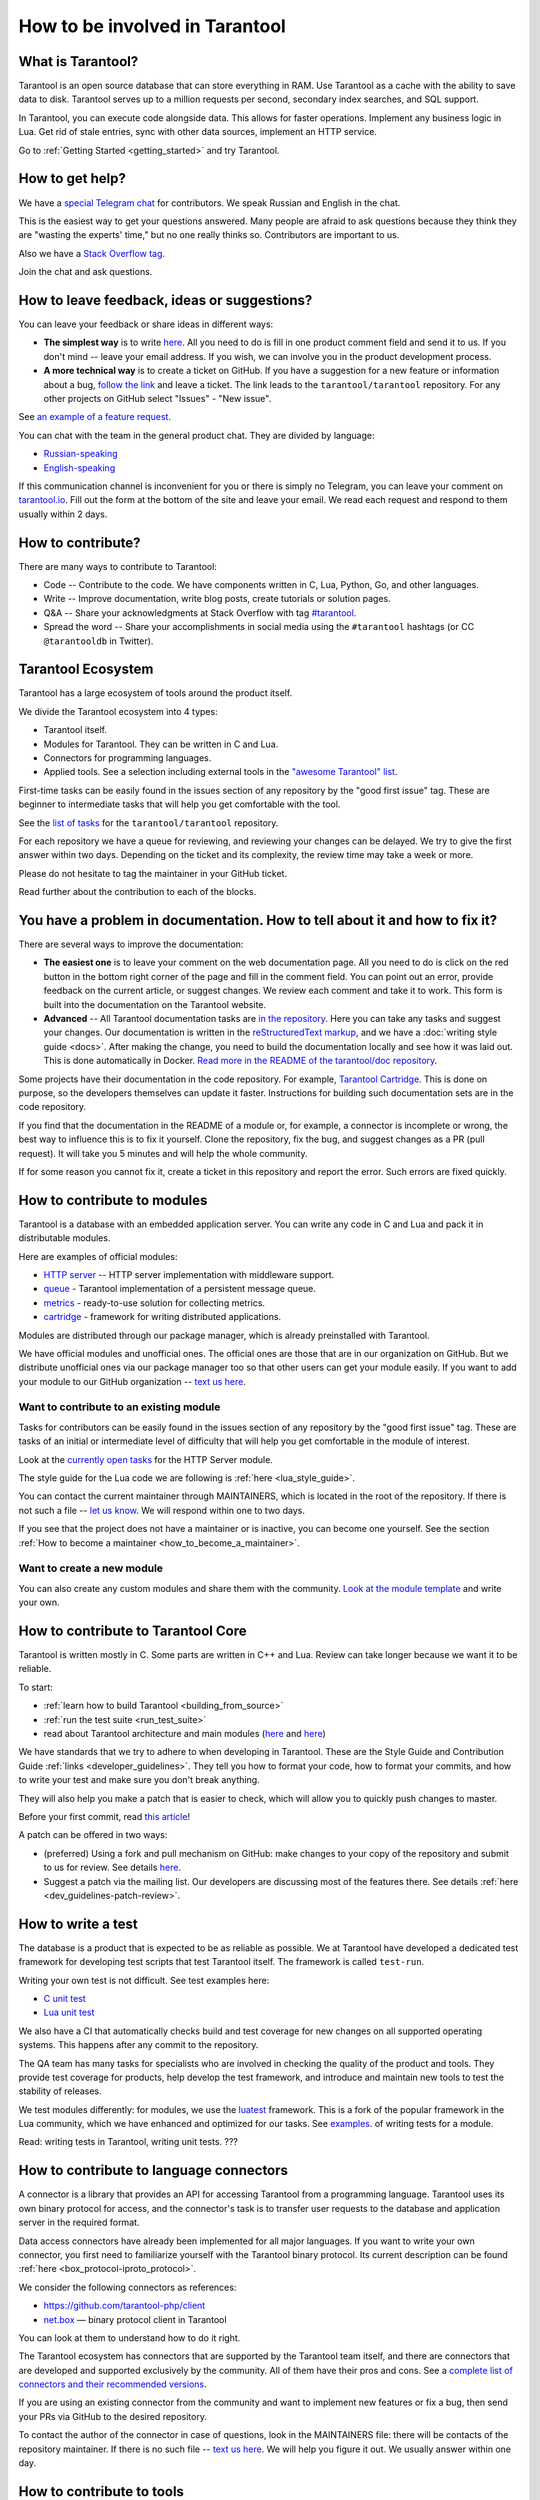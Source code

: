 .. _contributing:

================================================================================
How to be involved in Tarantool
================================================================================

--------------------------------------------------------------------------------
What is Tarantool?
--------------------------------------------------------------------------------

Tarantool is an open source database that can store everything in RAM.
Use Tarantool as a cache with the ability to save data to disk.
Tarantool serves up to a million requests per second, secondary index searches,
and SQL support.

In Tarantool, you can execute code alongside data.
This allows for faster operations.
Implement any business logic in Lua.
Get rid of stale entries, sync with other data sources, implement an HTTP service.

Go to :ref:`Getting Started <getting_started>` and try Tarantool.

--------------------------------------------------------------------------------
How to get help?
--------------------------------------------------------------------------------

We have a `special Telegram chat <https://t.me/tarantool_contrib>`_
for contributors.
We speak Russian and English in the chat.

This is the easiest way to get your questions answered.
Many people are afraid to ask questions because they think they are
"wasting the experts' time," but no one really thinks so.
Contributors are important to us.

Also we have a
`Stack Overflow tag <https://stackoverflow.com/questions/tagged/tarantool>`_.

Join the chat and ask questions.

--------------------------------------------------------------------------------
How to leave feedback, ideas or suggestions?
--------------------------------------------------------------------------------

You can leave your feedback or share ideas in different ways:

* **The simplest way** is to write
  `here <https://docs.google.com/forms/d/1iwBj_2in-rBIYEcPeeVPQa4JfUIU_m14IUbAK4NojIE/edit?usp=sharing>`__.
  All you need to do is fill in one product comment field and send it to us.
  If you don't mind -- leave your email address.
  If you wish, we can involve you in the product development process.
* **A more technical way** is to create a ticket on GitHub.
  If you have a suggestion for a new feature or information about a bug,
  `follow the link <https://github.com/tarantool/tarantool/issues/new>`_
  and leave a ticket.
  The link leads to the ``tarantool/tarantool`` repository.
  For any other projects on GitHub select "Issues" - "New issue".

See `an example of a feature request <https://github.com/tarantool/tarantool/issues/5046>`_.

You can chat with the team in the general product chat.
They are divided by language:

* `Russian-speaking <https://t.me/tarantoolru>`_
* `English-speaking <https://t.me/tarantool>`_

If this communication channel is inconvenient for you or there is simply no Telegram,
you can leave your comment on `tarantool.io <http://www.tarantool.io>`_.
Fill out the form at the bottom of the site and leave your email.
We read each request and respond to them usually within 2 days.

--------------------------------------------------------------------------------
How to contribute?
--------------------------------------------------------------------------------

There are many ways to contribute to Tarantool:

* Code -- Contribute to the code.
  We have components written in C, Lua, Python, Go, and other languages.
* Write -- Improve documentation, write blog posts, create tutorials or solution pages.
* Q&A -- Share your acknowledgments at Stack Overflow with tag
  `#tarantool <https://stackoverflow.com/questions/tagged/tarantool>`_.
* Spread the word -- Share your accomplishments in social media using the
  ``#tarantool`` hashtags (or CC ``@tarantooldb`` in Twitter).

--------------------------------------------------------------------------------
Tarantool Ecosystem
--------------------------------------------------------------------------------

Tarantool has a large ecosystem of tools around the product itself.

We divide the Tarantool ecosystem into 4 types:

* Tarantool itself.
* Modules for Tarantool. They can be written in C and Lua.
* Connectors for programming languages.
* Applied tools. See a selection including external tools in the
  `"awesome Tarantool" list <https://github.com/tarantool/awesome-tarantool>`_.

First-time tasks can be easily found in the issues section of any repository by
the "good first issue" tag. These are beginner to intermediate tasks that will
help you get comfortable with the tool.

See the `list of tasks <https://github.com/tarantool/tarantool/labels/good%20first%20issue>`_
for the ``tarantool/tarantool`` repository.

For each repository we have a queue for reviewing,
and reviewing your changes can be delayed.
We try to give the first answer within two days.
Depending on the ticket and its complexity, the review time may take a week or more.

Please do not hesitate to tag the maintainer in your GitHub ticket.

Read further about the contribution to each of the blocks.

--------------------------------------------------------------------------------
You have a problem in documentation. How to tell about it and how to fix it?
--------------------------------------------------------------------------------

There are several ways to improve the documentation:

* **The easiest one** is to leave your comment on the web documentation page.
  All you need to do is click on the red button in the bottom right corner
  of the page and fill in the comment field. You can point out an error,
  provide feedback on the current article, or suggest changes.
  We review each comment and take it to work.
  This form is built into the documentation on the Tarantool website.
* **Advanced** -- All Tarantool documentation tasks are
  `in the repository <https://github.com/tarantool/doc/issues>`_.
  Here you can take any tasks and suggest your changes.
  Our documentation is written in the `reStructuredText markup <https://docutils.sourceforge.io/docs/ref/rst/restructuredtext.html>`_,
  and we have a :doc:`writing style guide <docs>`.
  After making the change, you need to build the documentation locally and
  see how it was laid out. This is done automatically in Docker.
  `Read more in the README of the tarantool/doc repository <https://github.com/tarantool/doc>`_.

Some projects have their documentation in the code repository.
For example, `Tarantool Cartridge <https://github.com/tarantool/cartridge/>`_.
This is done on purpose, so the developers themselves can update it faster.
Instructions for building such documentation sets are in the code repository.

If you find that the documentation in the README of a module or, for example,
a connector is incomplete or wrong, the best way to influence this is to fix it
yourself. Clone the repository, fix the bug, and suggest changes as a PR (pull request).
It will take you 5 minutes and will help the whole community.

If for some reason you cannot fix it, create a ticket in this repository
and report the error. Such errors are fixed quickly.

--------------------------------------------------------------------------------
How to contribute to modules
--------------------------------------------------------------------------------

Tarantool is a database with an embedded application server.
You can write any code in C and Lua and pack it in distributable modules.

Here are examples of official modules:

* `HTTP server <https://github.com/tarantool/http>`_ -- HTTP server implementation
  with middleware support.
* `queue <https://github.com/tarantool/queue>`_ - Tarantool implementation of
  a persistent message queue.
* `metrics <https://github.com/tarantool/metrics>`_ - ready-to-use solution for
  collecting metrics.
* `cartridge <https://github.com/tarantool/cartridge>`_ - framework for writing
  distributed applications.

Modules are distributed through our package manager, which is already
preinstalled with Tarantool.

We have official modules and unofficial ones.
The official ones are those that are in our organization on GitHub.
But we distribute unofficial ones via our package manager too so that other
users can get your module easily.
If you want to add your module to our GitHub organization --
`text us here <https://t.me/arturbrsg>`_.

~~~~~~~~~~~~~~~~~~~~~~~~~~~~~~~~~~~~~~~~~~~~~~~~~~~~~~~~~~~~~~~~~~~~~~~~~~~~~~~~
Want to contribute to an existing module
~~~~~~~~~~~~~~~~~~~~~~~~~~~~~~~~~~~~~~~~~~~~~~~~~~~~~~~~~~~~~~~~~~~~~~~~~~~~~~~~

Tasks for contributors can be easily found in the issues section of any repository
by the "good first issue" tag. These are tasks of an initial or intermediate
level of difficulty that will help you get comfortable in the module of interest.

Look at the
`currently open tasks <https://github.com/tarantool/http/issues?q=is%3Aopen+is%3Aissue+label%3A%22good+first+issue%22>`_
for the HTTP Server module.

The style guide for the Lua code we are following is :ref:`here <lua_style_guide>`.

You can contact the current maintainer through MAINTAINERS, which is located
in the root of the repository. If there is not such a file --
`let us know <https://t.me/arturbrsg>`_.
We will respond within one to two days.

If you see that the project does not have a maintainer or is inactive, you can
become one yourself.
See the section :ref:`How to become a maintainer <how_to_become_a_maintainer>`.

~~~~~~~~~~~~~~~~~~~~~~~~~~~~~~~~~~~~~~~~~~~~~~~~~~~~~~~~~~~~~~~~~~~~~~~~~~~~~~~~
Want to create a new module
~~~~~~~~~~~~~~~~~~~~~~~~~~~~~~~~~~~~~~~~~~~~~~~~~~~~~~~~~~~~~~~~~~~~~~~~~~~~~~~~

You can also create any custom modules and share them with the community.
`Look at the module template <https://github.com/tarantool/modulekit>`_
and write your own.

--------------------------------------------------------------------------------
How to contribute to Tarantool Core
--------------------------------------------------------------------------------

Tarantool is written mostly in C.
Some parts are written in C++ and Lua.
Review can take longer because we want it to be reliable.

To start:

* :ref:`learn how to build Tarantool <building_from_source>`
* :ref:`run the test suite <run_test_suite>`
* read about Tarantool architecture and main modules
  (`here <https://docs.tarantool.dev/en/latest/>`__ and
  `here <https://github.com/tarantool/tarantool/wiki/Developer-information>`__)

We have standards that we try to adhere to when developing in Tarantool.
These are the Style Guide and Contribution Guide :ref:`links <developer_guidelines>`.
They tell you how to format your code, how to format your commits, and how to
write your test and make sure you don't break anything.

They will also help you make a patch that is easier to check, which will allow
you to quickly push changes to master.

Before your first commit, read
`this article <https://github.com/tarantool/tarantool/wiki/Code-review-procedure#general-coding-points-to-check>`_!

A patch can be offered in two ways:

* (preferred) Using a fork and pull mechanism on GitHub: make changes to your
  copy of the repository and submit to us for review.
  See details `here <https://docs.github.com/en/github/collaborating-with-issues-and-pull-requests/creating-a-pull-request-from-a-fork>`__.
* Suggest a patch via the mailing list. Our developers are discussing most of
  the features there.
  See details :ref:`here <dev_guidelines-patch-review>`.

--------------------------------------------------------------------------------
How to write a test
--------------------------------------------------------------------------------

The database is a product that is expected to be as reliable as possible.
We at Tarantool have developed a dedicated test framework for developing
test scripts that test Tarantool itself. The framework is called ``test-run``.

Writing your own test is not difficult. See test examples here:

* `C unit test <https://github.com/tarantool/tarantool/blob/7b7a0c088f4fd25245d1d34544a2cd30589436e9/test/unit/csv.c>`_
* `Lua unit test <https://github.com/tarantool/tarantool/blob/7b7a0c088f4fd25245d1d34544a2cd30589436e9/test/app/fio.test.lua>`_

We also have a CI that automatically checks build and test coverage for new
changes on all supported operating systems.
This happens after any commit to the repository.

The QA team has many tasks for specialists who are involved in checking the
quality of the product and tools. They provide test coverage for products,
help develop the test framework, and introduce and maintain new tools to test
the stability of releases.

We test modules differently: for modules, we use the
`luatest <https://github.com/tarantool/luatest>`_ framework.
This is a fork of the popular framework in the Lua community, which we have
enhanced and optimized for our tasks.
See `examples <https://github.com/tarantool/metrics/tree/master/test>`_.
of writing tests for a module.

Read: writing tests in Tarantool, writing unit tests. ???

--------------------------------------------------------------------------------
How to contribute to language connectors
--------------------------------------------------------------------------------

A connector is a library that provides an API for accessing Tarantool from
a programming language. Tarantool uses its own binary protocol for access,
and the connector's task is to transfer user requests to the database and
application server in the required format.

Data access connectors have already been implemented for all major languages.
If you want to write your own connector, you first need to familiarize yourself with the Tarantool binary protocol. Its current description can be found :ref:`here <box_protocol-iproto_protocol>`.

We consider the following connectors as references:

* https://github.com/tarantool-php/client
* `net.box <https://github.com/tarantool/tarantool/blob/master/src/box/lua/net_box.lua>`_ — binary protocol client in Tarantool

You can look at them to understand how to do it right.

The Tarantool ecosystem has connectors that are supported by the Tarantool team
itself, and there are connectors that are developed and supported exclusively by the
community. All of them have their pros and cons. See a
`complete list of connectors and their recommended versions <https://www.tarantool.io/en/download/connectors>`_.

If you are using an existing connector from the community and want to implement
new features or fix a bug, then send your PRs via GitHub to the desired repository.

To contact the author of the connector in case of questions, look in the
MAINTAINERS file: there will be contacts of the repository maintainer.
If there is no such file -- `text us here <https://t.me/arturbrsg>`_.
We will help you figure it out. We usually answer within one day.

--------------------------------------------------------------------------------
How to contribute to tools
--------------------------------------------------------------------------------

The Tarantool ecosystem has tools that help in operation, deploy applications,
or allow working with Kubernetes.

Examples of tools from the Tarantool team:

* `ansible-cartridge <https://github.com/tarantool/ansible-cartridge>`_:
  Ansible role for deploying an application on Cartridge
* `cartridge-cli <https://github.com/tarantool/cartridge-cli>`_:
  CLI utility for creating applications, launching clusters locally on Cartridge
  and solving operational problems
* `tarantool-operator <https://github.com/tarantool/tarantool-operator>`_:
  Kubernetes operator for cluster orchestration

These tools can be installed via standard package managers:
``ansible galaxy``, ``yum``, ``apt-get``, respectively.

If you have a tool that might go well in our curated
`"awesome Tarantool" list <https://github.com/tarantool/awesome-tarantool>`_
you can read the
`guide for contributors <https://github.com/tarantool/awesome-tarantool/blob/master/CONTRIBUTING.md>`_
there and submit a pull request.

.. _how_to_become_a_maintainer:

--------------------------------------------------------------------------------
How to become a maintainer
--------------------------------------------------------------------------------

Maintainers are people who can merge PRs or commit to master.
We expect maintainers to answer questions and tickets in time, and do code reviews.

If you need to get a review but no one responds for a week, take a look at the
Maintainers section of the ``README.md`` in the repository.
Write to the person listed there.
If you have not received an answer in 3-4 days, you can escalate the question
`here <https://t.me/arturbrsg>`__.

A repository may have no maintainers (the Maintainers list in ``README.md`` is empty),
or existing maintainers may be inactive. Then you can become a maintainer yourself.
We think it's better if the repository is maintained by a newbie than if the
repository is dead. So don't be shy: we love maintainers and help them figure it out.

All you need to do is fill out
`this form <https://docs.google.com/forms/d/1RihU9hQkbY5n7hU-3ZOr6t1L6cJKOlJcETowD_cNeOk/edit?usp=sharing>`_.
Indicate which repository you want to access,
the reason (inactivity, the maintainer is not responding),
and how to contact you.
We will consider the application in 1 day and either give you the rights
or tell you what else needs to be done.
